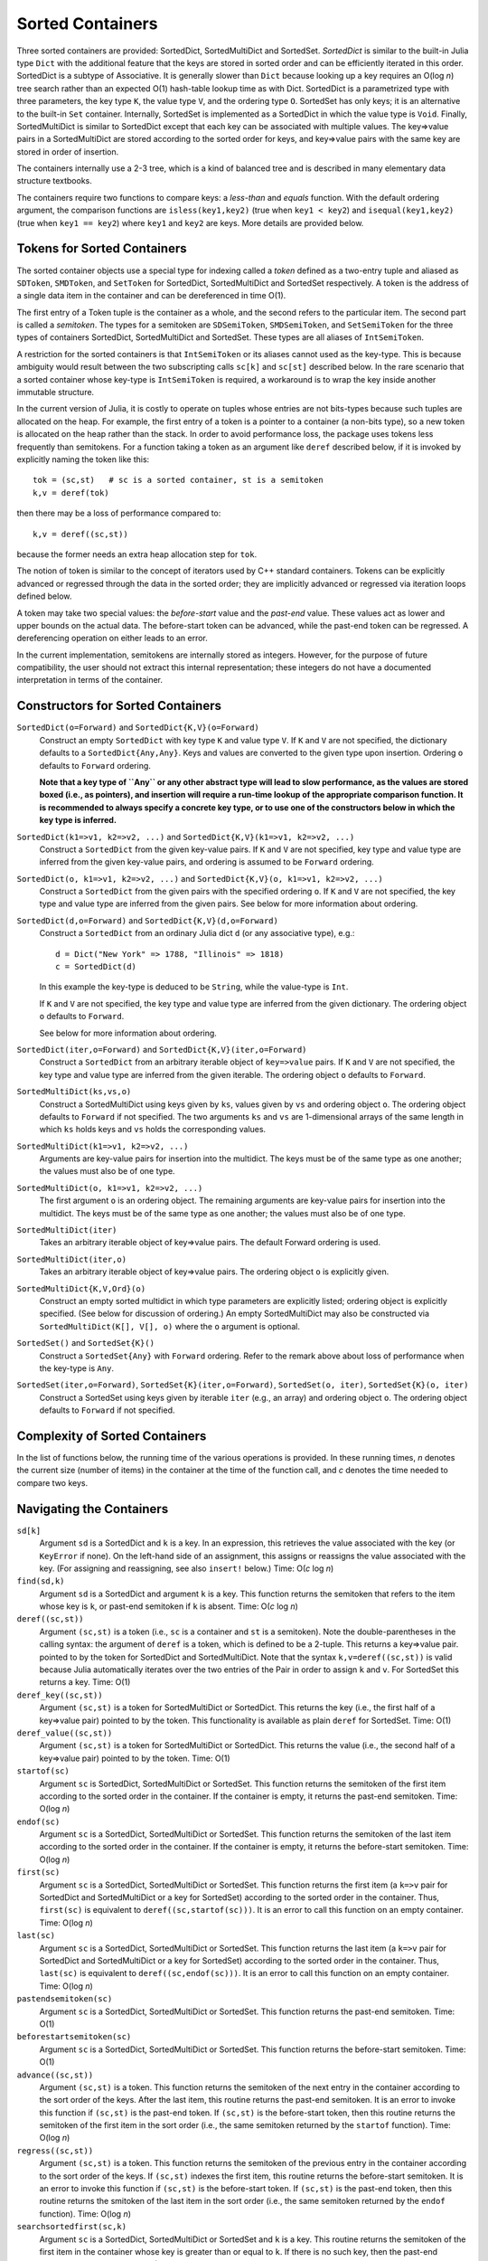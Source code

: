 .. _ref-sorted-containers:

----------------------------------------
Sorted Containers
----------------------------------------

Three sorted containers are provided:
SortedDict, SortedMultiDict and SortedSet.
*SortedDict* is similar to the built-in Julia type ``Dict``
with the additional feature that the keys are stored in
sorted order and can be efficiently iterated in this order.
SortedDict is a subtype of Associative.  It is generally slower than ``Dict``
because looking up a key requires an O(log *n*) tree search rather than
an expected O(1) hash-table lookup time as with Dict.
SortedDict is
a parametrized type with three parameters, the key type ``K``, the
value type ``V``, and the ordering type ``O``.
SortedSet has
only keys; it is an alternative to the built-in
``Set`` container.  Internally,
SortedSet is implemented as a SortedDict in which the value type
is ``Void``.
Finally, SortedMultiDict is similar to SortedDict except that each key
can be associated with multiple values.  The key=>value pairs in
a SortedMultiDict are stored according to the sorted order for keys,
and key=>value pairs with the same
key are stored in order of insertion.

The containers internally use a 2-3 tree, which is a
kind of balanced tree and is described in many elementary data
structure textbooks.

The containers require two functions to compare keys: a *less-than* and
*equals* function.  With the
default ordering argument, the comparison
functions are ``isless(key1,key2)`` (true when ``key1 < key2``)
and ``isequal(key1,key2)`` (true when ``key1 == key2``) where ``key1`` and ``key2``
are keys.
More details are provided below.

Tokens for Sorted Containers
~~~~~~~~~~~~~~~~~~~~~~~~~~~

The sorted container objects use a special type for indexing
called a *token*
defined as a two-entry tuple and aliased as
``SDToken``, ``SMDToken``, and ``SetToken`` for SortedDict, SortedMultiDict
and SortedSet respectively.
A token is the
address of a single data item in the container and can be
dereferenced in time O(1).

The first entry of a Token tuple is the container as a whole, and the
second refers to the particular item.  The second part is called a
*semitoken*.  The types for a semitoken are ``SDSemiToken``, ``SMDSemiToken``,
and ``SetSemiToken`` for the three types of containers SortedDict, SortedMultiDict
and SortedSet.  These types are
all aliases of ``IntSemiToken``.

A restriction for the sorted containers is that
``IntSemiToken`` or its aliases cannot used as the key-type.
This is because
ambiguity would result between the
two subscripting calls ``sc[k]`` and ``sc[st]`` described below.  In the
rare scenario that a sorted container whose key-type is ``IntSemiToken``
is required,
a workaround is to wrap the key inside another immutable
structure.

In the current
version of Julia, it is costly to operate on tuples whose entries are not bits-types
because such tuples are allocated on the heap.
For example, the first entry of a token is a pointer to a container
(a non-bits type), so
a new token is allocated on the heap rather than the
stack.  In order to avoid performance loss, the package uses tokens
less frequently than semitokens.  For a function
taking a token as an argument like
``deref`` described below, if it is invoked by explicitly naming
the token like this::

    tok = (sc,st)   # sc is a sorted container, st is a semitoken
    k,v = deref(tok)

then there may be a loss of performance
compared to::

    k,v = deref((sc,st))

because the former needs an extra heap allocation step for ``tok``.


The notion of token is similar to the concept of iterators used
by C++ standard containers.
Tokens can be explicitly advanced or regressed through the data in
the sorted order; they are implicitly advanced or regressed via
iteration loops defined below.

A token may take two
special values:
the *before-start* value and the *past-end* value.  These
values act as lower and upper bounds
on the actual data.  The before-start token can be advanced,
while the past-end token can be regressed.  A dereferencing operation on either
leads to an error.

In the current implementation,
semitokens are internally stored as integers. However,
for the purpose of future compatibility,
the user should  not extract this internal representation;
these integers do not have a documented interpretation
in terms of the container.

Constructors for Sorted Containers
~~~~~~~~~~~~~~~~~~~~~~~~~~~

``SortedDict(o=Forward)`` and ``SortedDict{K,V}(o=Forward)``
  Construct an empty ``SortedDict`` with key type ``K`` and value type ``V``.
  If ``K`` and ``V`` are not specified, the dictionary defaults to a
  ``SortedDict{Any,Any}``.  Keys and values are converted to the
  given type upon insertion.
  Ordering ``o`` defaults to ``Forward`` ordering.

  **Note that a key type of ``Any`` or any other abstract type
  will lead to slow performance, as the
  values are stored boxed (i.e., as pointers), and insertion will
  require a run-time lookup of the appropriate comparison function.
  It is recommended to always specify a concrete key type, or to use one of the
  constructors below in which the key type is inferred.**

``SortedDict(k1=>v1, k2=>v2, ...)`` and ``SortedDict{K,V}(k1=>v1, k2=>v2, ...)``
  Construct a ``SortedDict`` from the given key-value pairs.
  If ``K`` and ``V`` are not specified, key type and
  value type are inferred from the given key-value pairs, and ordering is assumed
  to be ``Forward`` ordering.

``SortedDict(o, k1=>v1, k2=>v2, ...)`` and ``SortedDict{K,V}(o, k1=>v1, k2=>v2, ...)``
  Construct a ``SortedDict`` from the given pairs with the specified
  ordering ``o``.  If ``K`` and ``V`` are
  not specified, the key type and value type are inferred from the given pairs.
  See below for more information about ordering.

``SortedDict(d,o=Forward)`` and ``SortedDict{K,V}(d,o=Forward)``
  Construct a ``SortedDict`` from an ordinary Julia dict ``d`` (or
  any associative type), e.g.::

     d = Dict("New York" => 1788, "Illinois" => 1818)
     c = SortedDict(d)

  In this example the key-type is deduced to be ``String``, while the
  value-type is ``Int``.

  If ``K`` and ``V`` are not specified, the key type and value type are inferred
  from the given dictionary.
  The ordering object ``o`` defaults to ``Forward``.

  See below for more information about ordering.

``SortedDict(iter,o=Forward)`` and ``SortedDict{K,V}(iter,o=Forward)``
  Construct a ``SortedDict`` from an arbitrary iterable object of
  ``key=>value`` pairs.
  If ``K`` and ``V`` are not specified, the key type and value type are inferred
  from the given iterable.
  The ordering object ``o`` defaults to ``Forward``.

``SortedMultiDict(ks,vs,o)``
  Construct a SortedMultiDict using keys given by ``ks``, values
  given by ``vs`` and ordering object ``o``.  The ordering object
  defaults to ``Forward`` if not specified.  The two arguments
  ``ks`` and ``vs`` are 1-dimensional arrays of the same length in
  which ``ks`` holds keys and ``vs`` holds the corresponding values.


``SortedMultiDict(k1=>v1, k2=>v2, ...)``
  Arguments are key-value pairs for insertion into the
  multidict.
  The keys must be of the same type as one another; the
  values must also be of one type.


``SortedMultiDict(o, k1=>v1, k2=>v2, ...)``
  The first argument ``o`` is an ordering object.  The remaining
  arguments are key-value pairs for insertion into the
  multidict.
  The keys must be of the same type as one another; the
  values must also be of one type.


``SortedMultiDict(iter)``
  Takes an arbitrary iterable object of key=>value pairs.
  The default Forward ordering is used.

``SortedMultiDict(iter,o)``
  Takes an arbitrary iterable object of key=>value pairs.
  The ordering object ``o`` is explicitly given.


``SortedMultiDict{K,V,Ord}(o)``
  Construct an empty sorted multidict in which type parameters
  are explicitly listed; ordering object is explicitly specified.
  (See below for discussion of ordering.)  An empty SortedMultiDict
  may also be constructed via ``SortedMultiDict(K[], V[], o)`` where
  the ``o`` argument is optional.

``SortedSet()`` and ``SortedSet{K}()``
  Construct a ``SortedSet{Any}`` with ``Forward`` ordering.
  Refer to the remark above about loss of performance when the
  key-type is ``Any``.


``SortedSet(iter,o=Forward)``, ``SortedSet{K}(iter,o=Forward)``, ``SortedSet(o, iter)``, ``SortedSet{K}(o, iter)``
  Construct a SortedSet using keys given by iterable ``iter`` (e.g.,
  an array)
  and ordering object ``o``.  The ordering object
  defaults to ``Forward`` if not specified.

Complexity of Sorted Containers
~~~~~~~~~~~~~~~~~~~~~~~~~~~

In the list of functions below, the running time of the various
operations is provided.  In these running times,
*n* denotes the current size
(number of items) in the
container at the time of the function call, and *c* denotes the
time needed to compare two keys.

Navigating the Containers
~~~~~~~~~~~~~~~~~~~~~~~~~~~
``sd[k]``
  Argument ``sd`` is a SortedDict and ``k`` is a key.  In an
  expression, this retrieves the value associated with the key
  (or ``KeyError`` if none).  On the left-hand side of an
  assignment, this assigns or
  reassigns the value associated with the key.  (For assigning and reassigning,
  see also ``insert!`` below.)  Time: O(*c* log *n*)

``find(sd,k)``
  Argument ``sd`` is a SortedDict and argument ``k`` is a key.
  This function returns the semitoken that refers to the item whose key
  is ``k``, or
  past-end semitoken if ``k`` is absent. Time: O(*c* log *n*)

``deref((sc,st))``
  Argument ``(sc,st)``
  is a token (i.e., ``sc`` is a container and ``st`` is a semitoken).
  Note the double-parentheses in the calling syntax: the argument of ``deref``
  is  a token, which is defined to be a 2-tuple.
  This returns a key=>value pair.
  pointed to by the token for SortedDict and SortedMultiDict.
  Note that the syntax
  ``k,v=deref((sc,st))`` is valid because Julia automatically iterates
  over the two entries of the Pair in order to assign ``k`` and ``v``.
  For SortedSet this returns a key.  Time: O(1)


``deref_key((sc,st))``
  Argument ``(sc,st)`` is a token for SortedMultiDict or SortedDict.
  This returns the key (i.e., the first half of a key=>value pair)
  pointed to by the token.  This functionality is available as plain ``deref``
  for SortedSet.
  Time: O(1)


``deref_value((sc,st))``
  Argument ``(sc,st)`` is a token for SortedMultiDict or SortedDict.
  This returns the value (i.e., the second half of a key=>value pair)
  pointed to by the token.
  Time: O(1)


``startof(sc)``
  Argument ``sc`` is SortedDict, SortedMultiDict or SortedSet.  This function
  returns the semitoken of the first item according
  to the sorted order in the container.  If the container is empty,
  it returns the past-end semitoken. Time: O(log *n*)

``endof(sc)``
  Argument ``sc`` is a SortedDict, SortedMultiDict or SortedSet.  This function
  returns the semitoken of the last item according
  to the sorted order in the container.  If the container is empty,
  it returns the before-start semitoken.  Time: O(log *n*)

``first(sc)``
  Argument ``sc`` is a SortedDict, SortedMultiDict or SortedSet.  This function
  returns the first item (a ``k=>v`` pair for SortedDict and SortedMultiDict or
  a key for SortedSet)
  according
  to the sorted order in the container.  Thus, ``first(sc)`` is
  equivalent to ``deref((sc,startof(sc)))``.
  It is an error to call this
  function on an empty container. Time: O(log *n*)

``last(sc)``
  Argument ``sc`` is a SortedDict, SortedMultiDict or SortedSet.  This function
  returns the last item (a ``k=>v`` pair for SortedDict and SortedMultiDict
  or  a key for SortedSet)
  according
  to the sorted order in the container.  Thus, ``last(sc)`` is
  equivalent to ``deref((sc,endof(sc)))``.
  It is an error to call this
  function on an empty container.  Time: O(log *n*)

``pastendsemitoken(sc)``
  Argument ``sc`` is a SortedDict, SortedMultiDict or SortedSet.  This
  function returns the past-end semitoken.  Time: O(1)

``beforestartsemitoken(sc)``
  Argument ``sc`` is a SortedDict, SortedMultiDict or SortedSet.  This
  function returns the before-start semitoken.  Time: O(1)

``advance((sc,st))``
  Argument   ``(sc,st)`` is a token.  This function returns the semitoken of the
  next entry in the container according to the sort order of the
  keys.  After the last item, this routine returns the past-end
  semitoken.  It is an error to invoke this function if ``(sc,st)`` is the
  past-end token.  If ``(sc,st)`` is the before-start token, then this
  routine returns the semitoken of the first item in the sort order (i.e., the
  same semitoken returned by the ``startof`` function).
  Time: O(log *n*)


``regress((sc,st))``
  Argument
  ``(sc,st)`` is a token.  This function returns the semitoken of the
  previous entry in the container according to the sort order of the
  keys.  If ``(sc,st)`` indexes the first item, this routine returns the before-start
  semitoken.  It is an error to invoke this function if ``(sc,st)`` is the
  before-start token.  If ``(sc,st)`` is the past-end token, then this
  routine returns the smitoken of the last item in the sort order (i.e., the
  same semitoken returned by the ``endof`` function).
  Time: O(log *n*)

``searchsortedfirst(sc,k)``
  Argument ``sc`` is a SortedDict, SortedMultiDict or SortedSet and
  ``k`` is a key.  This routine returns the semitoken
  of the first item in the container whose key is greater than or equal to
  ``k``.  If there is no such key, then the past-end semitoken
  is returned.
  Time: O(*c* log *n*)

``searchsortedlast(sc,k)``
  Argument ``sc`` is a SortedDict, SortedMultiDict or SortedSet and
  ``k`` is a key.  This routine returns the semitoken
  of the last item in the container whose key is less than or equal to
  ``k``.  If there is no such key, then the before-start semitoken
  is returned.
  Time: O(*c* log *n*)


``searchsortedafter(sc,k)``
  Argument ``sc`` is a SortedDict, SortedMultiDict or SortedSet and
  ``k`` is an element of the key type.  This routine returns the semitoken
  of the first item in the container whose key is greater than
  ``k``.  If there is no such key, then the past-end semitoken
  is returned.
  Time: O(*c* log *n*)


``searchequalrange(sc,k)``
   Argument ``sc`` is a SortedMultiDict and ``k`` is an element of the
   key type.  This routine returns a pair of semitokens; the first
   of the pair is the semitoken addressing the first item in the container
   with key ``k`` and the second is the semitoken addressing the
   last item in the container with key ``k``.  If no item matches
   the given key, then the pair (past-end-semitoken, before-start-semitoken)
   is returned.
   Time: O(*c* log *n*)

Inserting & Deleting in Sorted Containers
~~~~~~~~~~~~~~~~~~~~~~~~~~~

``empty!(sc)``
    Argument ``sc`` is a SortedDict, SortedMultiDict or SortedSet.  This
    empties the container.  Time: O(1).

``insert!(sc,k,v)``
  Argument ``sc`` is a SortedDict or SortedMultiDict, ``k`` is a key and ``v``
  is the corresponding value.  This inserts the ``(k,v)`` pair into
  the container.  If the key is already present in a
  SortedDict, this overwrites
  the old value.  In the case of SortedMultiDict, no overwriting takes place
  (since SortedMultiDict allows the same key to associate with multiple values).
  In the case of SortedDict, the return
  value is a pair whose first entry is boolean and indicates whether
  the insertion was new (i.e., the key was not previously present) and
  the second entry is the semitoken of the new entry.  In the case of SortedMultiDict,
  a semitoken is returned (but no boolean).
  Time: O(*c* log *n*)

``insert!(sc,k)``
  Argument ``sc`` is a SortedSet and ``k`` is a key.
  This inserts the key into
  the container.  If the key is already present,
  this overwrites
  the old value.  (This is not necessarily a no-op; see below for
  remarks about the customizing the sort order.)
  The return
  value is a pair whose first entry is boolean and indicates whether
  the insertion was new (i.e., the key was not previously present) and
  the second entry is the semitoken of the new entry.
  Time: O(*c* log *n*)

``push!(sc,k)``
  Argument ``sc`` is a SortedSet and ``k`` is a key.
  This inserts the key into
  the container.  If the key is already present,
  this overwrites
  the old value.  (This is not necessarily a no-op; see below for
  remarks about the customizing the sort order.)
  The return
  value is ``sc``.
  Time: O(*c* log *n*)

``push!(sc, k=>v)``
  Argument ``sc`` is a SortedDict or SortedMultiDict and ``k=>v`` is a
  key-value pair.
  This inserts the key-value pair into
  the container.  If the key is already present,
  this overwrites
  the old value.
  The return
  value is ``sc``.
  Time: O(*c* log *n*)



``delete!((sc,st))``
  Argument ``(sc,st)`` is a token for a SortedDict, SortedMultiDict or SortedSet.
  This operation deletes the item addressed by ``(sc,st)``.
  It is an error to call
  this on an entry that has already been deleted or on the
  before-start or past-end tokens.  After this operation is
  complete, ``(sc,st)`` is an invalid token and cannot be used in
  any further operations.
  Time: O(log *n*)

``delete!(sc,k)``
  Argument ``sc`` is a SortedDict or SortedSet and
  ``k`` is a key.  This operation deletes the item
  whose key is ``k``.  It is a  ``KeyError``
  if ``k`` is not a key of an item in the container.
  After this operation is
  complete, any token addressing the deleted item is invalid.
  Returns ``sc``.
  Time: O(*c* log *n*)


``pop!(sc,k)``
  Deletes the item with key ``k`` in SortedDict or SortedSet ``sc``
  and returns
  the value that was associated with ``k`` in the
  case of SortedDict or ``k`` itself in the case of SortedSet.
  A ``KeyError`` results
  if ``k`` is not in ``sc``.
  Time: O(*c* log *n*)

``pop!(ss)``
  Deletes the item with first key in SortedSet ``ss`` and
  returns the key.  A ``BoundsError`` results if ``ss`` is empty.
  Time: O(*c* log *n*)

``sc[st]``
  If ``st`` is a semitoken and ``sc`` is a SortedDict or SortedMultiDict,
  then ``sc[st]`` refers to
  the value field of the (key,value) pair that the full
  token ``(sc,st)`` refers to.  This expression may occur on either side of an
  assignment statement.
  Time: O(1)


Token Manipulation
~~~~~~~~~~~~~~~~~~~~~~~~~~~


``compare(sc,st1,st2)``
  Here, ``st1`` and ``st2`` are semitokens for the same container ``sc``; this
  function determines the relative positions of the data items indexed by
  ``(sc,st1)`` and ``(sc,st2)`` in the sorted order.   The
  return value is -1 if ``(sc,st1)`` precedes ``(sc,st2)``, 0
  if they are equal, and 1 if ``(sc,st1)`` succeeds ``(sc,st2)``.
  This function compares the tokens by determining their relative
  position within the tree without dereferencing them.  For
  SortedDict it is mostly
  equivalent to comparing ``deref_key((sc,st1))`` to ``deref_key((sc,st2))``
  using the ordering of the SortedDict
  except in the
  case that either ``(sc,st1)`` or ``(sc,st2)`` is the before-start or past-end token,
  in which case the ``deref`` operation will fail.  Which one is more efficient
  depends on the time-complexity of comparing two keys.
  Similarly, for SortedSet it is mostly equivalent to comparing
  ``deref((sc,st1))`` to ``deref((sc,st2))``.  For SortedMultiDict, this function
  is not equivalent to a key comparison since two items in a SortedMultiDict
  with the same key are not necessarily the same item.
  Time: O(log *n*)

``status((sc,st))``
  This function returns 0 if the token ``(sc,st)`` is invalid (e.g., refers to a
  deleted item), 1 if the token is valid and points to data, 2 if the
  token is the before-start token and 3 if it is the past-end token.
  Time: O(1)


Iteration Over Sorted Containers
~~~~~~~~~~~~~~~~~~~~~~~~~~~

As is standard in Julia, iteration over the containers is
implemented via calls to three functions, ``start``,
``next`` and ``done``.  It is usual practice, however, to
call these functions implicitly with a for-loop rather than
explicitly, so they are presented here in for-loop notation.
Internally, all of these iterations are implemented with semitokens
that are advanced via the ``advance`` operation.
Each iteration
of these loops requires O(log *n*) operations to advance the
semitoken.   If one loops over an entire container, then the amortized
cost of advancing the semitoken drops to O(1).

The following snippet loops over the entire container ``sc``, where
``sc`` is a SortedDict or SortedMultiDict::

  for (k,v) in sc
     < body >
  end

In this loop, ``(k,v)`` takes on successive (key,value) pairs
according to
the sort order of the key.  If one uses::

  for p in sc
     < body >
  end

where ``sc`` is a SortedDict or SortedMultiDict, then ``p`` is
a ``k=>v`` pair.

For SortedSet one uses::

  for k in ss
     < body >
  end


There are two ways to iterate over a subrange of a container.
The first is the inclusive iteration for SortedDict and SortedMultiDict::

  for (k,v) in inclusive(sc,st1,st2)
    < body >
  end

Here, ``st1`` and ``st2`` are semitokens that refer to the container ``sc``.
It is acceptable for ``(sc,st1)`` to be the past-end token
or ``(sc,st2)`` to be the before-start token (in these cases, the body
is not executed).
If ``compare(sc,st1,st2)==1`` then the body is not executed.
A second calling format for ``inclusive`` is
``inclusive(sc,(st1,st2))``.  One purpose for second format is so that
the return value of ``searchequalrange`` may be used directly
as the second argument to ``inclusive``.


One can also define a loop that excludes the final item::

  for (k,v) in exclusive(sc,st1,st2)
    < body >
  end

In this case, all the data addressed by tokens from ``(sc,st1)`` up to but excluding
``(sc,st2)`` are executed.  The body is not executed at all if ``compare(sc,st1,st2)>=0``.
In this setting, either or both can be the past-end token, and ``(sc,st2)`` can
be the before-start token. For the sake
of consistency, ``exclusive`` also supports the calling format
``exclusive(sc,(st1,st2))``.  In the previous few snippets, if the loop
object is ``p`` instead of ``(k,v)``, then ``p`` is a ``k=>v`` pair.


Both the ``inclusive`` and ``exclusive`` functions return objects that can be
saved and used later for iteration.
The validity of the tokens is not checked until the loop initiates.

For SortedSet the usage is::

  for k in inclusive(ss,st1,st2)
    < body >
  end

  for k in exclusive(ss,st1,st2)
    < body >
  end


If ``sc`` is a SortedDict or SortedMultiDict,
one can iterate over just keys or just values::

   for k in keys(sc)
      < body >
   end

   for v in values(sc)
      < body >
   end

Finally, one can retrieve
semitokens during any of these iterations.  In the case
of SortedDict and SortedMultiDict, one uses::

   for (st,k,v) in semitokens(sc)
       < body >
   end

   for (st,k) in semitokens(keys(sc))
       < body >
   end

   for (st,v) in semitokens(values(sc))
       < body >
   end

In each of the above three iterations, ``st`` is a
semitoken referring to the
current ``(k,v)`` pair.
In the case of SortedSet, the following iteration may be used::

   for (st,k) in semitokens(ss)
       < body >
   end

If one wishes to retrieve only semitokens, the following may be used::

   for st in onlysemitokens(sc)
       < body >
   end


In this case, ``sc`` is a SortedDict, SortedMultiDict, or SortedSet.
To be compatible with standard containers, the package also offers
``eachindex`` iteration::


   for ind in eachindex(sc)
       < body >
   end

This iteration function ``eachindex`` is equivalent to ``keys`` in the case
of SortedDict.  It is equivalent to ``onlysemitokens`` in the case of SortedMultiDict
and SortedSet.


In place of ``sc`` in the above ``keys``, ``values`` and
``semitokens``, snippets,
one could also use ``inclusive(sc,st1,st2)`` or ``exclusive(sc,st1,st2)``.
Similarly, for SortedSet, one can iterate over
``semitokens(inclusive(ss,st1,st2))`` or ``semitokens(exclusive(ss,st1,st2))``

Note that it is acceptable for the loop body in the above
``semitokens``  code snippets to invoke
``delete!((sc,st))`` or ``delete!((ss,st))``.
This is because the for-loop internal state variable
is already advanced to the next token at the beginning of the body, so
``st`` is not necessarily referred to in the loop body (unless the
user refers to it).

Other Functions
~~~~~~~~~~~~~~~~~~~~~~~~~~~

``isempty(sc)``
  Returns ``true`` if the container is empty (no items).
  Time: O(1)

``length(sc)``
  Returns the length, i.e., number of items, in the container.
  Time: O(1)

``in(p,sc)``
  Returns true if ``p`` is in ``sc``.  In the
  case that ``sc`` is a SortedDict or SortedMultiDict,
  ``p`` is a key=>value
  pair.  In the case that ``sc``
  is a SortedSet, ``p`` should be a key.
  Time: O(*c* log *n* + *d*) for SortedDict and SortedSet,
  where *d* stands for the
  time to compare two values.
  In the case of SortedMultiDict, the time is
  O(*c* log *n* + *dl*), and *l* stands for the number
  of entries that have the key of the given pair.
  (So therefore this call is inefficient if the same key
  addresses a large number of values, and an alternative
  should be considered.)

``in(x,iter)``
  Returns true if ``x`` is in ``iter``, where
  ``iter`` refers to any of the iterable objects described
  above in the discussion of container loops and ``x``
  is of the appropriate type.
  For all of the iterables except the five listed below,
  the algorithm used
  is a linear-time search.  For example, the call::

    (k=>v) in exclusive(sd,st1,st2)

  where ``sd`` is a SortedDict, ``st1`` and ``st2`` are
  semitokens, ``k`` is a key, and ``v`` is a value, will
  loop over all entries in the dictionary between
  the two tokens and a compare for equality using ``isequal`` between the
  indexed item and ``k=>v``.

  The five exceptions are::

       (k=>v) in sd
       (k=>v) in smd
       k in ss
       k in keys(sd)
       k in keys(smd)

  Here, ``sd`` is a SortedDict,
  ``smd`` is a SortedMultiDict, and ``ss`` is a SortedSet.

  These five invocations of ``in``
  use the index structure
  of the sorted container and test equality
  based on the order object of the keys rather than ``isequal``.
  Therefore, these five are all faster than linear-time looping.
  The first three were already discussed in the previous entry.
  The last two are equivalent to ``haskey(sd,k)`` and ``haskey(smd,k)``
  respectively.  To force the use of ``isequal``
  test on the keys rather than the order object (thus
  slowing the execution from logarithmic to linear time), replace
  the above five constructs with these::

       (k=>v) in collect(sd)
       (k=>v) in collect(smd)
       k in collect(ss)
       k in collect(keys(sd))
       k in collect(keys(smd))


``eltype(sc)``
  Returns the (key,value) type (a 2-entry pair, i.e., ``Pair{K,V}``)
  for SortedDict and SortedMultiDict.
  Returns the key type for SortedSet.  This function may
  also be applied to the type itself.
  Time: O(1)

``keytype(sc)``
  Returns the key type
  for SortedDict, SortedMultiDict and SortedSet.
  This function may
  also be applied to the type itself.
  Time: O(1)


``valtype(sc)``
  Returns the value type
  for SortedDict and SortedMultiDict.
  This function may
  also be applied to the type itself.
  Time: O(1)

``ordtype(sc)``
  Returns the order type
  for SortedDict, SortedMultiDict and SortedSet.
  This function may
  also be applied to the type itself.
  Time: O(1)

``similar(sc)``
  Returns a new SortedDict, SortedMultiDict, or SortedSet
  of the same type and with the same ordering
  as ``sc`` but with no entries (i.e., empty).  Time: O(1)

``orderobject(sc)``
  Returns the order object used to construct the container.  Time: O(1)

``haskey(sc,k)``
  Returns true if key ``k`` is present for SortedDict, SortedMultiDict
  or SortedSet ``sc``.  For SortedSet, ``haskey(sc,k)`` is
  a synonym for ``in(k,sc)``.  For SortedDict and SortedMultiDict,
  ``haskey(sc,k)`` is equivalent to ``in(k,keys(sc))``.
  Time: O(*c* log *n*)


``get(sd,k,v)``
  Returns the value associated with key ``k`` where ``sd`` is a SortedDict,
  or else returns ``v`` if ``k`` is not in ``sd``.
  Time: O(*c* log *n*)

``get!(sd,k,v)``
  Returns the value associated with key ``k`` where ``sd`` is a SortedDict,
  or else returns ``v`` if ``k`` is not in ``sd``, and in the latter case,
  inserts ``(k,v)`` into ``sd``.
  Time: O(*c* log *n*)

``getkey(sd,k,defaultk)``
  Returns key ``k`` where ``sd`` is a SortedDict, if ``k`` is in ``sd``
  else it returns ``defaultk``.
  If the container uses in its ordering
  an ``eq`` method different from
  isequal (e.g., case-insensitive ASCII strings illustrated below), then the
  return value is the actual key stored in the SortedDict that is equivalent
  to ``k`` according to the ``eq`` method, which might not be equal to ``k``.
  Similarly, if the user performs an implicit conversion as part of the
  call (e.g., the container has keys that are floats, but the ``k`` argument
  to ``getkey`` is an Int), then the returned key is the actual stored
  key rather than ``k``.
  Time: O(*c* log *n*)


``isequal(sc1,sc2)``
  Checks if two containers are equal in the sense
  that they contain the same items; the keys are compared
  using the ``eq`` method, while the values are compared with
  the ``isequal`` function.   In the case of SortedMultiDict,
  equality requires that the values associated with a particular
  key have same order (that is, the same insertion order).
  Note that ``isequal`` in this sense
  does not imply any correspondence between semitokens for items
  in ``sc1`` with those for ``sc2``.  If the equality-testing method associated
  with the keys and values implies hash-equivalence in the
  case of SortedDict, then ``isequal`` of the
  entire containers implies hash-equivalence of the containers.
  Time: O(*cn* + *n* log *n*)

``packcopy(sc)``
  This returns a copy of ``sc`` in which the data is
  packed.  When deletions take
  place, the previously allocated memory is not returned.
  This function can be used to reclaim memory after
  many deletions.
  Time: O(*cn* log *n*)

``deepcopy(sc)``
  This returns a copy of ``sc`` in which the data is
  deep-copied, i.e., the keys and values are replicated
  if they are mutable types.  A semitoken for the original ``sc``
  is a valid
  semitoken for the copy because this operation preserves the
  relative positions of the data in memory.
  Time O(*maxn*), where *maxn* denotes the maximum size
  that ``sc`` has attained in the past.

``packdeepcopy(sc)``
  This returns a packed copy of ``sc`` in which the keys
  and values are deep-copied.
  This function can be used to reclaim memory after
  many deletions.
  Time: O(*cn* log *n*)


``merge(sc1, sc2...)``
  This returns a SortedDict or SortedMultiDict that results from merging
  SortedDicts or SortedMultiDicts ``sc1``, ``sc2``, etc., which all must have the same
  key-value-ordering types.  In the case of keys duplicated among
  the arguments, the rightmost argument that owns the
  key gets its value stored for SortedDict. In the case of SortedMultiDict
  all the key-value pairs are stored, and for  keys shared between ``sc1`` and ``sc2`` the
  ordering is left-to-right.  This function is not available for SortedSet,
  but the ``union`` function (see below) provides equivalent functionality.
  Time:  O(*cN* log *N*), where *N* is the total size
  of all the arguments.

``merge!(sc, sc1...)``
  This updates ``sc`` by merging
  SortedDicts or SortedMultiDicts ``sc1``, etc. into ``sc``.
  These must all must have the same
  key-value types.  In the case of keys duplicated among
  the arguments, the rightmost argument that owns the
  key gets its value stored for SortedDict.
  In the case of SortedMultiDict
  all the key-value pairs are stored, and for overlapping keys the
  ordering is left-to-right.  This function is not available for SortedSet,
  but the ``union!`` function (see below) provides equivalent functionality.
  Time:  O(*cN* log *N*), where *N* is the total size
  of all the arguments.

Set operations
~~~~~~~~~~~~~~~~~~~~~~~~~~~

The SortedSet container supports the following set operations.  Note that
in the case of intersect, symdiff and setdiff, the two SortedSets should
have the same key and ordering object.  If they have different key or ordering
types, no error
message is produced; instead, the built-in default versions of these functions
(that can be applied to ``Any`` iterables and that return arrays) are invoked.


``union!(ss, iterable)``
  This function inserts each item from the second argument
  (which must iterable) into the SortedSet ``ss``.  The items
  must be convertible to the key-type of ``ss``.
  Time: O(*ci* log *n*) where *i* is the number of items
  in the iterable argument.

``union(ss, iterable...)``
  This function creates a new SortedSet (the return argument) and
  inserts each item from ``ss`` and each item from each iterable argument
  into the returned SortedSet.  Time:  O(*cn* log *n*) where *n* is the
  total number of items in all the arguments.

``intersect(ss, others...)``
  Each argument is a SortedSet with the same key and order type.
  The return variable is a new SortedSet that is the intersection of
  all the sets that are input.  Time: O(*cn* log *n*), where *n* is the
  total number of items in all the arguments.

``symdiff(ss1, ss2)``
  The two argument are sorted sets with the same key and order type.  This operation
  computes the symmetric difference, i.e., a sorted set containing
  entries that are in one of
  ``ss1``, ``ss2`` but not both.
  Time: O(*cn* log *n*), where *n* is the
  total size of the two containers.

``setdiff(ss1, ss2)``
  The two arguments are sorted sets with the same key and order type.  This operation
  computes the difference, i.e., a sorted set containing entries that in
  are in ``ss1`` but not ``ss2``.
  Time: O(*cn* log *n*), where *n* is the
  total size of the two containers.

``setdiff!(ss, iterable)``
  This function deletes items in ``ss`` that appear in the second argument.
  The second argument must be iterable and its entries must be
  convertible to the key type of m1.
  Time: O(*cm* log *n*), where *n* is the size of ``ss`` and *m* is
  the number of items in ``iterable``.

``issubset(iterable, ss)``
  This function checks whether each item of the first argument
  is an element of the SortedSet ``ss``.  The entries must be
  convertible to the key-type of ``ss``.  Time: O(*cm* log *n*), where
  *n* is the sizes of ``ss`` and *m* is the number of items in ``iterable``.


Ordering of keys
~~~~~~~~~~~~~~~~~~~~~~~~~~~
As mentioned earlier, the default ordering of keys uses
``isless`` and ``isequal`` functions.  If the default ordering is used,
it is a requirement of the container that ``isequal(a,b)`` is true if and
only if ``!isless(a,b)`` and ``!isless(b,a)`` are both true.  This relationship
between ``isequal`` and ``isless`` holds for common built-in types, but
it may not hold for all types, especially user-defined types.
If it does not hold for a certain type, then a custom ordering
argument must be defined as discussed in the next few paragraphs.

The name for the default ordering (i.e., using ``isless`` and
``isequal``) is ``Forward``.  Note: this is the name of the
ordering object; its type is ``ForwardOrdering.``
Another possible
ordering object is ``Reverse``, which reverses the usual sorted order.
This name must be
imported ``import Base.Reverse`` if it is used.

As an example of a custom ordering, suppose the keys
are of type ``String``, and the user wishes to order the keys ignoring
case: *APPLE*, *berry* and *Cherry* would appear in that
order, and *APPLE* and *aPPlE* would be indistinguishable in this
ordering.

The simplest approach is to define an ordering object
of the form ``Lt(my_isless)``, where ``Lt`` is a built-in type
(see ``ordering.jl``) and ``my_isless`` is the user's comparison function.
In the above example, the ordering object would be::

     Lt((x,y) -> isless(lowercase(x),lowercase(y)))

The ordering object is indicated in the above list of constructors
in the ``o`` position
(see above for constructor syntax).

This approach suffers from a performance hit (10%-50% depending on the
container) because the compiler cannot inline or compute the
correct dispatch for the function in parentheses, so the dispatch
takes place at run-time.
A more complicated but higher-performance method to implement
a custom ordering is as follows.
First, the user creates a singleton type that is a subtype of
``Ordering`` as follows::

    immutable CaseInsensitive <: Ordering
    end

Next, the user defines a method named ``lt`` for less-than
in this ordering::

    lt(::CaseInsensitive, a, b) = isless(lowercase(a), lowercase(b))

The first argument to ``lt`` is an object of the ``CaseInsensitive``
type (there is only one such object since it is a singleton type).
The container also needs an equal-to function; the default is::

    eq(o::Ordering, a, b) = !lt(o, a, b) && !lt(o, b, a)

For a further slight performance boost, the user can also customize
this function with a more efficient
implementation.  In the above example, an appropriate customization would
be::

    eq(::CaseInsensitive, a, b) = isequal(lowercase(a), lowercase(b))

Finally, the user specifies the unique element of ``CaseInsensitive``, namely
the object ``CaseInsensitive()``, as the ordering object to the
``SortedDict``, ``SortedMultiDict`` or ``SortedSet`` constructor.

For the above code to work, the module must make the following declarations,
typically near the beginning::

    import Base.Ordering
    import Base.lt
    import DataStructures.eq

Cautionary note on mutable keys
~~~~~~~~~~~~~~~~~~~~~~~~~~~
As with ordinary Dicts, keys for the sorted containers
can be either mutable or immutable.  In the
case of mutable keys, it is important that the keys not be mutated
once they are in the container else the indexing structure will be
corrupted. (The same restriction applies to Dict.)
For example, suppose a SortedDict ``sd`` is defined in which the
keys are of type ``Array{Int,1}.``  (For this to be possible, the user
must provide an ``isless`` function or order object for ``Array{Int,1}`` since
none is built into Julia.)  Suppose the values of ``sd`` are of type ``Int``.
Then the following sequence of statements leaves ``sd`` in
a corrupted state::

   k = [1,2,3]
   sd[k] = 19
   k[1] = 7


Performance of Sorted Containers
~~~~~~~~~~~~~~~~~~~~~~~~~~~

The sorted containers are currently not optimized for cache performance.
This will be addressed in the future.

There is a minor performance issue as follows:
the container may hold onto a small number of keys and values even after the
data records containing those keys and values have been deleted.  This
may cause a memory drain in the case of large keys and values.
It may also lead to a
delay
in the invocation of finalizers.
All keys and values are released completely by the ``empty!`` function.
